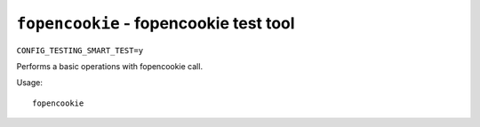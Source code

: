 =======================================
``fopencookie`` - fopencookie test tool
=======================================

``CONFIG_TESTING_SMART_TEST=y``

Performs a basic operations with fopencookie call.

Usage::

    fopencookie
